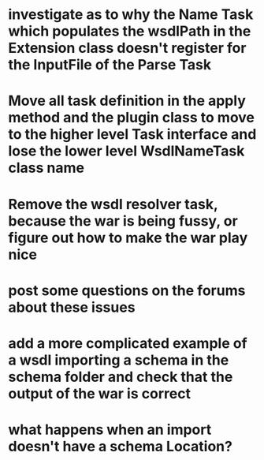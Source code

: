 
* investigate as to why the Name Task which populates the wsdlPath in the Extension class doesn't register for the InputFile of the Parse Task

* Move all task definition in the apply method and the plugin class to move to the higher level Task interface and lose the lower level WsdlNameTask class name

* Remove the wsdl resolver task, because the war is being fussy, or figure out how to make the war play nice

* post some questions on the forums about these issues

* add a more complicated example of a wsdl importing a schema in the schema folder and check that the output of the war is correct

* what happens when an import doesn't have a schema Location?
